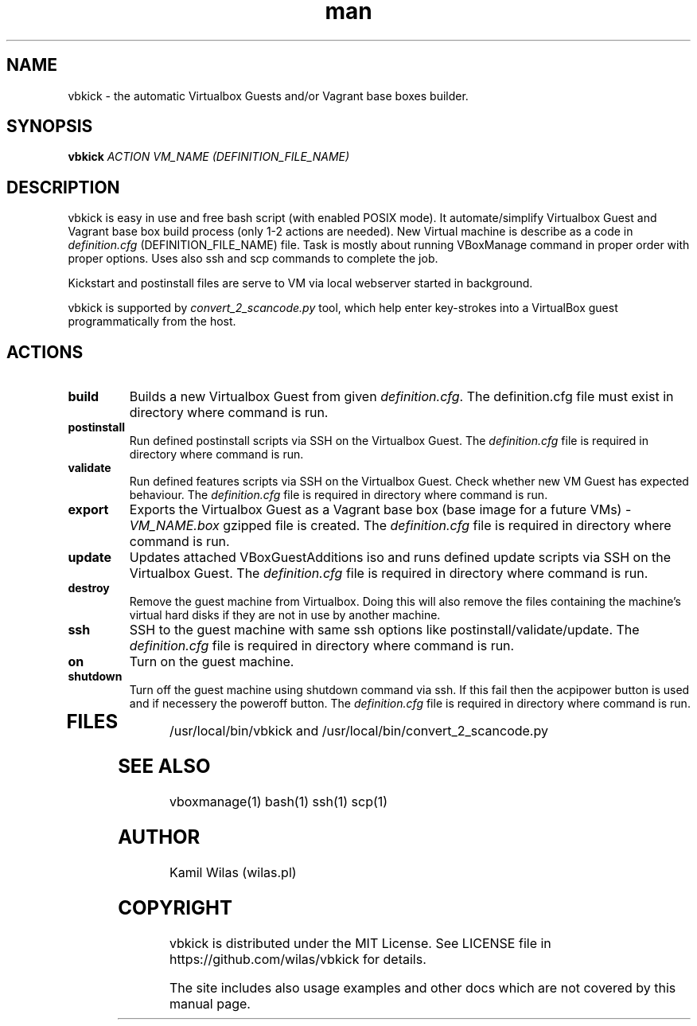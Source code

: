 .TH man 1 "13 October 2013" "0.6" "vbkick man page"
.SH NAME
vbkick - the automatic Virtualbox Guests and/or Vagrant base boxes builder.
.SH SYNOPSIS
.BI vbkick " ACTION VM_NAME (DEFINITION_FILE_NAME)"
.SH DESCRIPTION
.PP
vbkick is easy in use and free bash script (with enabled POSIX mode). It automate/simplify Virtualbox Guest and Vagrant base box build process (only 1-2 actions are needed). New Virtual machine is describe as a code in \fIdefinition.cfg\fP (DEFINITION_FILE_NAME) file.
Task is mostly about running VBoxManage command in proper order with proper options. Uses also ssh and scp commands to complete the job.
.PP
Kickstart and postinstall files are serve to VM via local webserver started in background.
.PP
vbkick is supported by \fIconvert_2_scancode.py\fP tool, which help enter key-strokes into a VirtualBox guest programmatically from the host.
.SH ACTIONS
.TP
.B build
Builds a new Virtualbox Guest from given \fIdefinition.cfg\fP. The definition.cfg file must exist in directory where command is run.
.TP
.B postinstall 
Run defined postinstall scripts via SSH on the Virtualbox Guest. The \fIdefinition.cfg\fP file is required in directory where command is run.
.TP
.B validate 
Run defined features scripts via SSH on the Virtualbox Guest. Check whether new VM Guest has expected behaviour. The \fIdefinition.cfg\fP file is required in directory where command is run.
.TP
.B export
Exports the Virtualbox Guest as a Vagrant base box (base image for a future VMs) - \fIVM_NAME.box\fP gzipped file is created. The \fIdefinition.cfg\fP file is required in directory where command is run.
.TP
.B update
Updates attached VBoxGuestAdditions iso and runs defined update scripts via SSH on the Virtualbox Guest. The \fIdefinition.cfg\fP file is required in directory where command is run.
.TP
.B destroy
Remove the guest machine from Virtualbox. Doing this will also remove the files containing the machine's virtual hard disks if they are not in use by another machine. 
.TP
.B ssh
SSH to the guest machine with same ssh options like postinstall/validate/update. The \fIdefinition.cfg\fP file is required in directory where command is run.
.TP
.B on
Turn on the guest machine.
.TP
.B shutdown
Turn off the guest machine using shutdown command via ssh. If this fail then the acpipower button is used and if necessery the poweroff button. The \fIdefinition.cfg\fP file is required in directory where command is run.
.TP
.SH FILES
.PP
/usr/local/bin/vbkick and /usr/local/bin/convert_2_scancode.py
.SH SEE ALSO
vboxmanage(1) bash(1) ssh(1) scp(1)
.SH AUTHOR
Kamil Wilas (wilas.pl)
.SH COPYRIGHT
vbkick is distributed under the MIT License. See LICENSE file in https://github.com/wilas/vbkick for details.
.PP
The site includes also usage examples and other docs which are not covered by this manual page.
